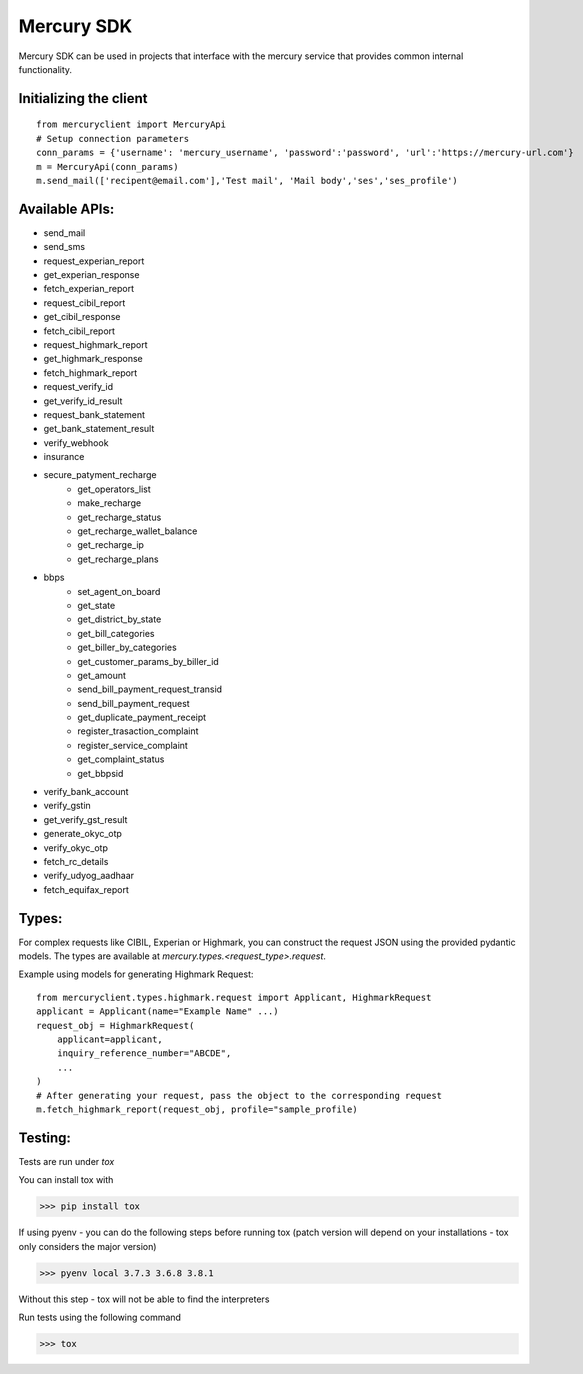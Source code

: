 ===========
Mercury SDK
===========

Mercury SDK can be used in projects that interface with the mercury service
that provides common internal functionality.

Initializing the client
-------------------------------
::

  from mercuryclient import MercuryApi
  # Setup connection parameters
  conn_params = {'username': 'mercury_username', 'password':'password', 'url':'https://mercury-url.com'}
  m = MercuryApi(conn_params)
  m.send_mail(['recipent@email.com'],'Test mail', 'Mail body','ses','ses_profile')

Available APIs:
----------------------
- send_mail
- send_sms
- request_experian_report
- get_experian_response
- fetch_experian_report
- request_cibil_report
- get_cibil_response
- fetch_cibil_report
- request_highmark_report
- get_highmark_response
- fetch_highmark_report
- request_verify_id
- get_verify_id_result
- request_bank_statement
- get_bank_statement_result
- verify_webhook
- insurance
- secure_patyment_recharge
   - get_operators_list
   - make_recharge
   - get_recharge_status
   - get_recharge_wallet_balance
   - get_recharge_ip
   - get_recharge_plans
- bbps
   - set_agent_on_board
   - get_state
   - get_district_by_state
   - get_bill_categories
   - get_biller_by_categories
   - get_customer_params_by_biller_id
   - get_amount
   - send_bill_payment_request_transid
   - send_bill_payment_request
   - get_duplicate_payment_receipt
   - register_trasaction_complaint
   - register_service_complaint
   - get_complaint_status
   - get_bbpsid
- verify_bank_account
- verify_gstin
- get_verify_gst_result
- generate_okyc_otp
- verify_okyc_otp
- fetch_rc_details
- verify_udyog_aadhaar
- fetch_equifax_report

Types:
------
For complex requests like CIBIL, Experian or Highmark, you can construct the request
JSON using the provided pydantic models. The types are available at *mercury.types.<request_type>.request*.

Example using models for generating Highmark Request::

  from mercuryclient.types.highmark.request import Applicant, HighmarkRequest
  applicant = Applicant(name="Example Name" ...)
  request_obj = HighmarkRequest(
      applicant=applicant,
      inquiry_reference_number="ABCDE",
      ...
  )
  # After generating your request, pass the object to the corresponding request
  m.fetch_highmark_report(request_obj, profile="sample_profile)

Testing:
-------------
Tests are run under *tox*

You can install tox with

>>> pip install tox

If using pyenv - you can do the following steps before running tox
(patch version will depend on your installations - tox only considers the major version)

>>> pyenv local 3.7.3 3.6.8 3.8.1

Without this step - tox will not be able to find the interpreters

Run tests using the following command

>>> tox
